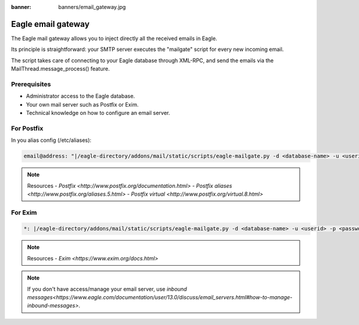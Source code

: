 :banner: banners/email_gateway.jpg

==================
Eagle email gateway
==================

The Eagle mail gateway allows you to inject directly all the received emails in Eagle.

Its principle is straightforward: your SMTP server executes the "mailgate" script for every new incoming email.

The script takes care of connecting to your Eagle database through XML-RPC, and send the emails via the MailThread.message_process() feature.

Prerequisites
-------------
- Administrator access to the Eagle database.
- Your own mail server such as Postfix or Exim.
- Technical knowledge on how to configure an email server.

For Postfix
-----------
In you alias config (/etc/aliases):

.. code-block:: text

	email@address: "|/eagle-directory/addons/mail/static/scripts/eagle-mailgate.py -d <database-name> -u <userid> -p <password>"

.. note:: Resources
    - `Postfix <http://www.postfix.org/documentation.html>`
    - `Postfix aliases <http://www.postfix.org/aliases.5.html>`
    - `Postfix virtual <http://www.postfix.org/virtual.8.html>`


For Exim
--------
.. code-block:: text

	*: |/eagle-directory/addons/mail/static/scripts/eagle-mailgate.py -d <database-name> -u <userid> -p <password>

.. note:: Resources
    - `Exim <https://www.exim.org/docs.html>`


.. note:: If you don't have access/manage your email server, use `inbound messages<https://www.eagle.com/documentation/user/13.0/discuss/email_servers.html#how-to-manage-inbound-messages>`.
